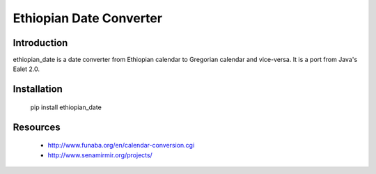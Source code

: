 Ethiopian Date Converter
========================

Introduction
------------

ethiopian_date is a date converter from Ethiopian calendar to Gregorian
calendar and vice-versa.
It is a port from Java's Ealet 2.0.

Installation
------------

    pip install ethiopian_date

Resources
---------

 * http://www.funaba.org/en/calendar-conversion.cgi
 * http://www.senamirmir.org/projects/
